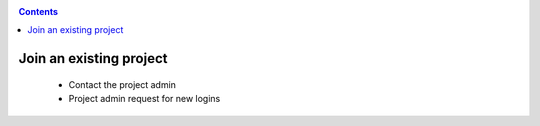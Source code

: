 .. _join-project:

.. contents::
    :depth: 2

************************
Join an existing project
************************

 * Contact the project admin
 * Project admin request for new logins
